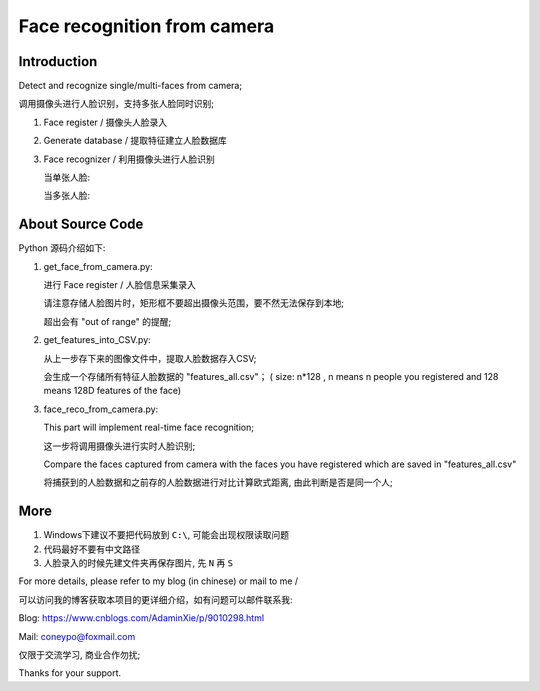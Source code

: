 Face recognition from camera
############################

Introduction
************

Detect and recognize single/multi-faces from camera;

调用摄像头进行人脸识别，支持多张人脸同时识别;


#. Face register / 摄像头人脸录入 

   .. image:: introduction/get_face_from_camera.png
      :align: center

#. Generate database / 提取特征建立人脸数据库 
#. Face recognizer / 利用摄像头进行人脸识别
   
   当单张人脸:
   
   .. image:: introduction/face_reco_single_person.png
      :align: center

   当多张人脸:
   
   .. image:: introduction/face_reco_two_people.png
      :align: center


About Source Code
*****************

Python 源码介绍如下:

#. get_face_from_camera.py: 

   进行 Face register / 人脸信息采集录入

   请注意存储人脸图片时，矩形框不要超出摄像头范围，要不然无法保存到本地;
   
   超出会有 "out of range" 的提醒;


#. get_features_into_CSV.py: 
     
   从上一步存下来的图像文件中，提取人脸数据存入CSV;
  
   会生成一个存储所有特征人脸数据的 "features_all.csv"；
   ( size: n*128 , n means n people you registered and
   128 means 128D features of the face)


#. face_reco_from_camera.py: 

   This part will implement real-time face recognition;

   这一步将调用摄像头进行实时人脸识别;
  
   Compare the faces captured from camera with the 
   faces you have registered which are saved in "features_all.csv"
   
   将捕获到的人脸数据和之前存的人脸数据进行对比计算欧式距离,
   由此判断是否是同一个人;


More
****

1. Windows下建议不要把代码放到 ``C:\``, 可能会出现权限读取问题

2. 代码最好不要有中文路径

3. 人脸录入的时候先建文件夹再保存图片, 先 ``N`` 再 ``S``


For more details, please refer to my blog (in chinese) or mail to me /

可以访问我的博客获取本项目的更详细介绍，如有问题可以邮件联系我:

Blog: https://www.cnblogs.com/AdaminXie/p/9010298.html  
  
Mail: coneypo@foxmail.com


仅限于交流学习, 商业合作勿扰;

Thanks for your support.
